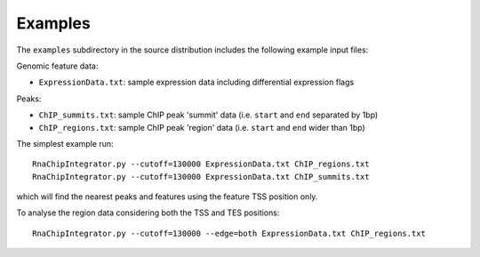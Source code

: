 Examples
========

The ``examples`` subdirectory in the source distribution includes
the following example input files:

Genomic feature data:

* ``ExpressionData.txt``: sample expression data including differential
  expression flags

Peaks:

* ``ChIP_summits.txt``: sample ChIP peak 'summit' data (i.e. ``start``
  and ``end`` separated by 1bp)
* ``ChIP_regions.txt``: sample ChIP peak 'region' data (i.e. ``start``
  and ``end`` wider than 1bp)

The simplest example run::

    RnaChipIntegrator.py --cutoff=130000 ExpressionData.txt ChIP_regions.txt
    RnaChipIntegrator.py --cutoff=130000 ExpressionData.txt ChIP_summits.txt

which will find the nearest peaks and features using the feature TSS
position only.

To analyse the region data considering both the TSS and TES positions::

    RnaChipIntegrator.py --cutoff=130000 --edge=both ExpressionData.txt ChIP_regions.txt
